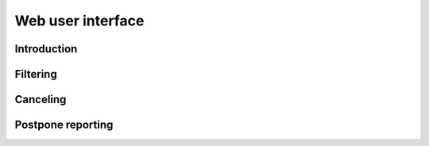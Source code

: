 ==================
Web user interface
==================

-------------
Introduction
-------------

---------
Filtering
---------

---------
Canceling
---------

------------------
Postpone reporting
------------------